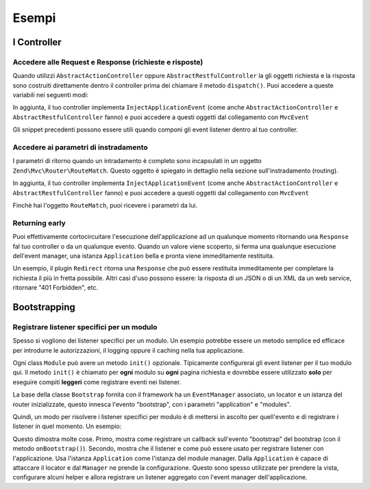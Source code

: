.. EN-Revision: none
.. _zend.mvc.examples:

Esempi
======

.. _zend.mvc.examples.controllers:

I Controller
------------

.. _zend.mvc.examples.controllers.accessing-the-request-and-response:

Accedere alle Request e Response (richieste e risposte)
^^^^^^^^^^^^^^^^^^^^^^^^^^^^^^^^^^^^^^^^^^^^^^^^^^^^^^^

Quando utilizzi ``AbstractActionController`` oppure ``AbstractRestfulController`` la gli oggetti richiesta e la
risposta sono costruiti direttamente dentro il controller prima dei chiamare il metodo ``dispatch()``. Puoi
accedere a queste variabili nei seguenti modi:

.. code-block:: php
   :linenos:

   // Using explicit accessor methods
   $request  = $this->getRequest();
   $response = $this->getResponse();

   // Using direct property access
   $request  = $this->request;
   $response = $this->response;

In aggiunta, il tuo controller implementa ``InjectApplicationEvent`` (come anche ``AbstractActionController`` e
``AbstractRestfulController`` fanno) e puoi accedere a questi oggetti dal collegamento con ``MvcEvent``

.. code-block:: php
   :linenos:

   $event    = $this->getEvent();
   $request  = $event->getRequest();
   $response = $event->getResponse();

Gli snippet precedenti possono essere utili quando componi gli event listener dentro al tuo controller.

.. _zend.mvc.examples.controllers.accessing-routing-parameters:

Accedere ai parametri di instradamento
^^^^^^^^^^^^^^^^^^^^^^^^^^^^^^^^^^^^^^

I parametri di ritorno quando un intradamento è completo sono incapsulati in un oggetto
``Zend\Mvc\Router\RouteMatch``. Questo oggetto è spiegato in dettaglio nella sezione sull'instradamento (routing).

In aggiunta, il tuo controller implementa ``InjectApplicationEvent`` (come anche ``AbstractActionController`` e
``AbstractRestfulController`` fanno) e puoi accedere a questi oggetti dal collegamento con ``MvcEvent``

.. code-block:: php
   :linenos:

   $event   = $this->getEvent();
   $matches = $event->getRouteMatch();

Finchè hai l'oggetto ``RouteMatch``, puoi ricevere i parametri da lui.

.. _zend.mvc.examples.controllers.returning-early:

Returning early
^^^^^^^^^^^^^^^

Puoi effettivamente cortocircuitare l'esecuzione dell'applicazione ad un qualunque momento ritornando una
``Response`` fal tuo controller o da un qualunque evento. Quando un valore viene scoperto, si ferma una qualunque
esecuzione dell'event manager, una istanza ``Application`` bella e pronta viene immeditamente restituita.

Un esempio, il plugin ``Redirect`` ritorna una ``Response`` che può essere restituita immeditamente per completare
la richiesta il più in fretta possibile. Altri casi d'uso possono essere: la risposta di un JSON o di un XML da un
web service, ritornare "401 Forbidden", etc.

.. _zend.mvc.examples.bootstrapping:

Bootstrapping
-------------

.. _registering-module-specific-listeners:

Registrare listener specifici per un modulo
^^^^^^^^^^^^^^^^^^^^^^^^^^^^^^^^^^^^^^^^^^^

Spesso si vogliono dei listener specifici per un modulo. Un esempio potrebbe essere un metodo semplice ed efficace
per introdurre le autorizzazioni, il logging oppure il caching nella tua applicazione.

Ogni class ``Module`` può avere un metodo ``init()`` opzionale. Tipicamente configurerai gli event listener per il
tuo modulo qui. Il metodo ``init()`` è chiamato per **ogni** modulo su **ogni** pagina richiesta e dovrebbe essere
utilizzato **solo** per eseguire compiti **leggeri** come registrare eventi nei listener.

La base della classe ``Bootstrap`` fornita con il framework ha un ``EventManager`` associato, un locator e un
istanza del router inizializzate, questo innesca l'evento "bootstrap", con i parametri "application" e "modules".

Quindi, un modo per risolvere i listener specifici per modulo è di mettersi in ascolto per quell'evento e di
registrare i listener in quel momento. Un esempio:

.. code-block:: php
   :linenos:

   namespace SomeCustomModule;

   class Module
   {
       public function onBootstrap($e)
       {
           $application = $e->getApplication();
           $config      = $application->getServiceManager()->get('Config');
           $view        = $application->getServiceManager()->get('ViewHelperManager');
           $view->headTitle($config['view']['base_title']);

           $listener   = new Listeners\ViewListener();
           $listener->setView($view);
           $application->getEventManager()->attachAggregate($listener);
       }
   }

Questo dimostra molte cose. Primo, mostra come registrare un callback sull'evento "bootstrap" del bootstrap (con il
metodo ``onBootstrap()``). Secondo, mostra che il listener e come può essere usato per registrare listener con
l'applicazione. Usa l'istanza ``Application`` come l'istanza del module manager. Dalla ``Application`` è capace di
attaccare il locator e dal ``Manager`` ne prende la configurazione. Questo sono spesso utilizzate per prendere la
vista, configurare alcuni helper e allora registrare un listener aggregato con l'event manager dell'applicazione.


